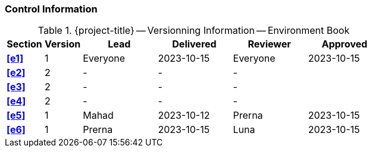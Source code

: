 [discrete]
=== Control Information

.{project-title} -- Versionning Information -- Environment Book
[cols="^1,^1,^2,^2,^2,^2"]
|===
|Section | Version | Lead | Delivered | Reviewer | Approved 

| **<<e1>>** | 1 | Everyone | 2023-10-15 | Everyone | 2023-10-15
| **<<e2>>** | 2 | - | - | - |
| **<<e3>>** | 2 | - | - | - |
| **<<e4>>** | 2 | - | - | - |
| **<<e5>>** | 1 | Mahad | 2023-10-12 | Prerna | 2023-10-15
| **<<e6>>** | 1 | Prerna | 2023-10-15 | Luna | 2023-10-15
|===
